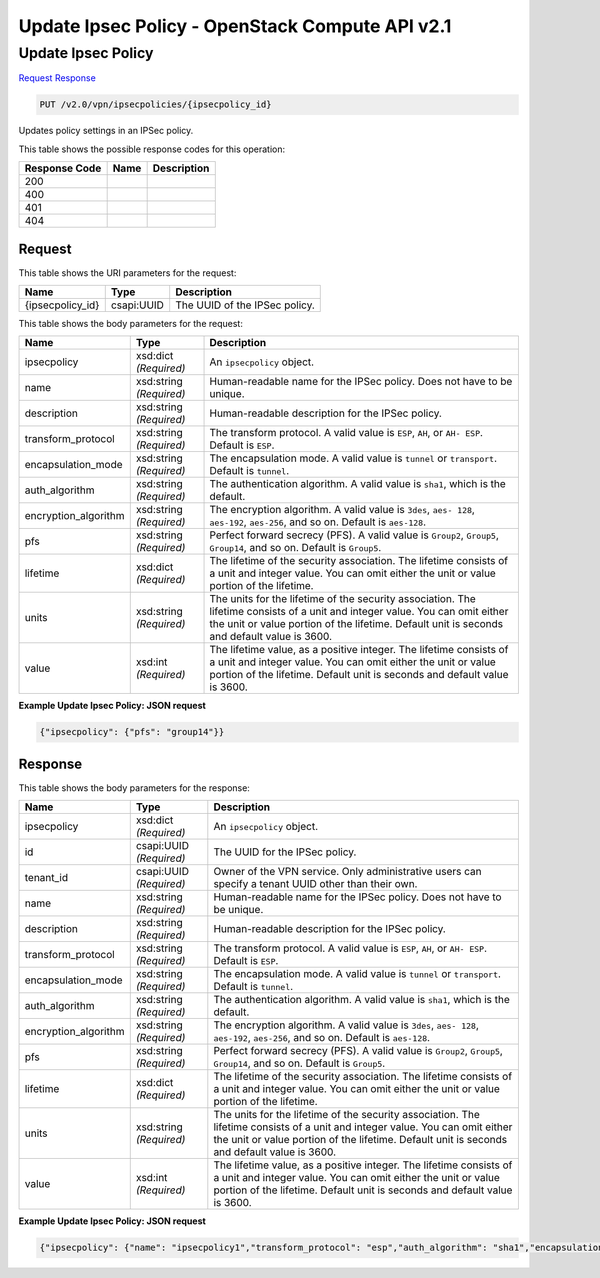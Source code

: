=============================================================================
Update Ipsec Policy -  OpenStack Compute API v2.1
=============================================================================

Update Ipsec Policy
~~~~~~~~~~~~~~~~~~~~~~~~~

`Request <PUT_update_ipsec_policy_v2.0_vpn_ipsecpolicies_ipsecpolicy_id_.rst#request>`__
`Response <PUT_update_ipsec_policy_v2.0_vpn_ipsecpolicies_ipsecpolicy_id_.rst#response>`__

.. code-block:: javascript

    PUT /v2.0/vpn/ipsecpolicies/{ipsecpolicy_id}

Updates policy settings in an IPSec policy.



This table shows the possible response codes for this operation:


+--------------------------+-------------------------+-------------------------+
|Response Code             |Name                     |Description              |
+==========================+=========================+=========================+
|200                       |                         |                         |
+--------------------------+-------------------------+-------------------------+
|400                       |                         |                         |
+--------------------------+-------------------------+-------------------------+
|401                       |                         |                         |
+--------------------------+-------------------------+-------------------------+
|404                       |                         |                         |
+--------------------------+-------------------------+-------------------------+


Request
^^^^^^^^^^^^^^^^^

This table shows the URI parameters for the request:

+--------------------------+-------------------------+-------------------------+
|Name                      |Type                     |Description              |
+==========================+=========================+=========================+
|{ipsecpolicy_id}          |csapi:UUID               |The UUID of the IPSec    |
|                          |                         |policy.                  |
+--------------------------+-------------------------+-------------------------+





This table shows the body parameters for the request:

+--------------------------+-------------------------+-------------------------+
|Name                      |Type                     |Description              |
+==========================+=========================+=========================+
|ipsecpolicy               |xsd:dict *(Required)*    |An ``ipsecpolicy``       |
|                          |                         |object.                  |
+--------------------------+-------------------------+-------------------------+
|name                      |xsd:string *(Required)*  |Human-readable name for  |
|                          |                         |the IPSec policy. Does   |
|                          |                         |not have to be unique.   |
+--------------------------+-------------------------+-------------------------+
|description               |xsd:string *(Required)*  |Human-readable           |
|                          |                         |description for the      |
|                          |                         |IPSec policy.            |
+--------------------------+-------------------------+-------------------------+
|transform_protocol        |xsd:string *(Required)*  |The transform protocol.  |
|                          |                         |A valid value is         |
|                          |                         |``ESP``, ``AH``, or ``AH-|
|                          |                         |ESP``. Default is        |
|                          |                         |``ESP``.                 |
+--------------------------+-------------------------+-------------------------+
|encapsulation_mode        |xsd:string *(Required)*  |The encapsulation mode.  |
|                          |                         |A valid value is         |
|                          |                         |``tunnel`` or            |
|                          |                         |``transport``. Default   |
|                          |                         |is ``tunnel``.           |
+--------------------------+-------------------------+-------------------------+
|auth_algorithm            |xsd:string *(Required)*  |The authentication       |
|                          |                         |algorithm. A valid value |
|                          |                         |is ``sha1``, which is    |
|                          |                         |the default.             |
+--------------------------+-------------------------+-------------------------+
|encryption_algorithm      |xsd:string *(Required)*  |The encryption           |
|                          |                         |algorithm. A valid value |
|                          |                         |is ``3des``, ``aes-      |
|                          |                         |128``, ``aes-192``,      |
|                          |                         |``aes-256``, and so on.  |
|                          |                         |Default is ``aes-128``.  |
+--------------------------+-------------------------+-------------------------+
|pfs                       |xsd:string *(Required)*  |Perfect forward secrecy  |
|                          |                         |(PFS). A valid value is  |
|                          |                         |``Group2``, ``Group5``,  |
|                          |                         |``Group14``, and so on.  |
|                          |                         |Default is ``Group5``.   |
+--------------------------+-------------------------+-------------------------+
|lifetime                  |xsd:dict *(Required)*    |The lifetime of the      |
|                          |                         |security association.    |
|                          |                         |The lifetime consists of |
|                          |                         |a unit and integer       |
|                          |                         |value. You can omit      |
|                          |                         |either the unit or value |
|                          |                         |portion of the lifetime. |
+--------------------------+-------------------------+-------------------------+
|units                     |xsd:string *(Required)*  |The units for the        |
|                          |                         |lifetime of the security |
|                          |                         |association. The         |
|                          |                         |lifetime consists of a   |
|                          |                         |unit and integer value.  |
|                          |                         |You can omit either the  |
|                          |                         |unit or value portion of |
|                          |                         |the lifetime. Default    |
|                          |                         |unit is seconds and      |
|                          |                         |default value is 3600.   |
+--------------------------+-------------------------+-------------------------+
|value                     |xsd:int *(Required)*     |The lifetime value, as a |
|                          |                         |positive integer. The    |
|                          |                         |lifetime consists of a   |
|                          |                         |unit and integer value.  |
|                          |                         |You can omit either the  |
|                          |                         |unit or value portion of |
|                          |                         |the lifetime. Default    |
|                          |                         |unit is seconds and      |
|                          |                         |default value is 3600.   |
+--------------------------+-------------------------+-------------------------+





**Example Update Ipsec Policy: JSON request**


.. code::

    {"ipsecpolicy": {"pfs": "group14"}}


Response
^^^^^^^^^^^^^^^^^^


This table shows the body parameters for the response:

+--------------------------+-------------------------+-------------------------+
|Name                      |Type                     |Description              |
+==========================+=========================+=========================+
|ipsecpolicy               |xsd:dict *(Required)*    |An ``ipsecpolicy``       |
|                          |                         |object.                  |
+--------------------------+-------------------------+-------------------------+
|id                        |csapi:UUID *(Required)*  |The UUID for the IPSec   |
|                          |                         |policy.                  |
+--------------------------+-------------------------+-------------------------+
|tenant_id                 |csapi:UUID *(Required)*  |Owner of the VPN         |
|                          |                         |service. Only            |
|                          |                         |administrative users can |
|                          |                         |specify a tenant UUID    |
|                          |                         |other than their own.    |
+--------------------------+-------------------------+-------------------------+
|name                      |xsd:string *(Required)*  |Human-readable name for  |
|                          |                         |the IPSec policy. Does   |
|                          |                         |not have to be unique.   |
+--------------------------+-------------------------+-------------------------+
|description               |xsd:string *(Required)*  |Human-readable           |
|                          |                         |description for the      |
|                          |                         |IPSec policy.            |
+--------------------------+-------------------------+-------------------------+
|transform_protocol        |xsd:string *(Required)*  |The transform protocol.  |
|                          |                         |A valid value is         |
|                          |                         |``ESP``, ``AH``, or ``AH-|
|                          |                         |ESP``. Default is        |
|                          |                         |``ESP``.                 |
+--------------------------+-------------------------+-------------------------+
|encapsulation_mode        |xsd:string *(Required)*  |The encapsulation mode.  |
|                          |                         |A valid value is         |
|                          |                         |``tunnel`` or            |
|                          |                         |``transport``. Default   |
|                          |                         |is ``tunnel``.           |
+--------------------------+-------------------------+-------------------------+
|auth_algorithm            |xsd:string *(Required)*  |The authentication       |
|                          |                         |algorithm. A valid value |
|                          |                         |is ``sha1``, which is    |
|                          |                         |the default.             |
+--------------------------+-------------------------+-------------------------+
|encryption_algorithm      |xsd:string *(Required)*  |The encryption           |
|                          |                         |algorithm. A valid value |
|                          |                         |is ``3des``, ``aes-      |
|                          |                         |128``, ``aes-192``,      |
|                          |                         |``aes-256``, and so on.  |
|                          |                         |Default is ``aes-128``.  |
+--------------------------+-------------------------+-------------------------+
|pfs                       |xsd:string *(Required)*  |Perfect forward secrecy  |
|                          |                         |(PFS). A valid value is  |
|                          |                         |``Group2``, ``Group5``,  |
|                          |                         |``Group14``, and so on.  |
|                          |                         |Default is ``Group5``.   |
+--------------------------+-------------------------+-------------------------+
|lifetime                  |xsd:dict *(Required)*    |The lifetime of the      |
|                          |                         |security association.    |
|                          |                         |The lifetime consists of |
|                          |                         |a unit and integer       |
|                          |                         |value. You can omit      |
|                          |                         |either the unit or value |
|                          |                         |portion of the lifetime. |
+--------------------------+-------------------------+-------------------------+
|units                     |xsd:string *(Required)*  |The units for the        |
|                          |                         |lifetime of the security |
|                          |                         |association. The         |
|                          |                         |lifetime consists of a   |
|                          |                         |unit and integer value.  |
|                          |                         |You can omit either the  |
|                          |                         |unit or value portion of |
|                          |                         |the lifetime. Default    |
|                          |                         |unit is seconds and      |
|                          |                         |default value is 3600.   |
+--------------------------+-------------------------+-------------------------+
|value                     |xsd:int *(Required)*     |The lifetime value, as a |
|                          |                         |positive integer. The    |
|                          |                         |lifetime consists of a   |
|                          |                         |unit and integer value.  |
|                          |                         |You can omit either the  |
|                          |                         |unit or value portion of |
|                          |                         |the lifetime. Default    |
|                          |                         |unit is seconds and      |
|                          |                         |default value is 3600.   |
+--------------------------+-------------------------+-------------------------+





**Example Update Ipsec Policy: JSON request**


.. code::

    {"ipsecpolicy": {"name": "ipsecpolicy1","transform_protocol": "esp","auth_algorithm": "sha1","encapsulation_mode": "tunnel","encryption_algorithm": "aes-128","pfs": "group14","tenant_id": "ccb81365fe36411a9011e90491fe1330","lifetime": {"units": "seconds","value": 3600},"id": "5291b189-fd84-46e5-84bd-78f40c05d69c","description": ""}}

